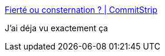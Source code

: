 :jbake-type: post
:jbake-status: published
:jbake-title: Fierté ou consternation ? | CommitStrip
:jbake-tags: devops,programming,environnement,_mois_févr.,_année_2017
:jbake-date: 2017-02-11
:jbake-depth: ../
:jbake-uri: shaarli/1486831868000.adoc
:jbake-source: https://nicolas-delsaux.hd.free.fr/Shaarli?searchterm=http%3A%2F%2Fwww.commitstrip.com%2Ffr%2F2017%2F02%2F10%2Fproud-or-worried%2F&searchtags=devops+programming+environnement+_mois_f%C3%A9vr.+_ann%C3%A9e_2017
:jbake-style: shaarli

http://www.commitstrip.com/fr/2017/02/10/proud-or-worried/[Fierté ou consternation ? | CommitStrip]

J'ai déja vu exactement ça
